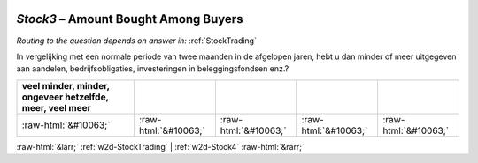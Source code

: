 .. _w2d-Stock3:

 
 .. role:: raw-html(raw) 
        :format: html 

`Stock3` – Amount Bought Among Buyers
=================================
*Routing to the question depends on answer in:* :ref:`StockTrading`

In vergelijking met een normale periode van twee maanden in de afgelopen jaren, hebt u dan minder of meer uitgegeven aan aandelen, bedrijfsobligaties, investeringen in beleggingsfondsen enz.?

.. csv-table::
   :delim: |
   :header: veel minder, minder, ongeveer hetzelfde, meer, veel meer

           :raw-html:`&#10063;`|:raw-html:`&#10063;`|:raw-html:`&#10063;`|:raw-html:`&#10063;`|:raw-html:`&#10063;`

.. image:: ../_screenshots/w2-Stock3.png


:raw-html:`&larr;` :ref:`w2d-StockTrading` | :ref:`w2d-Stock4` :raw-html:`&rarr;`
